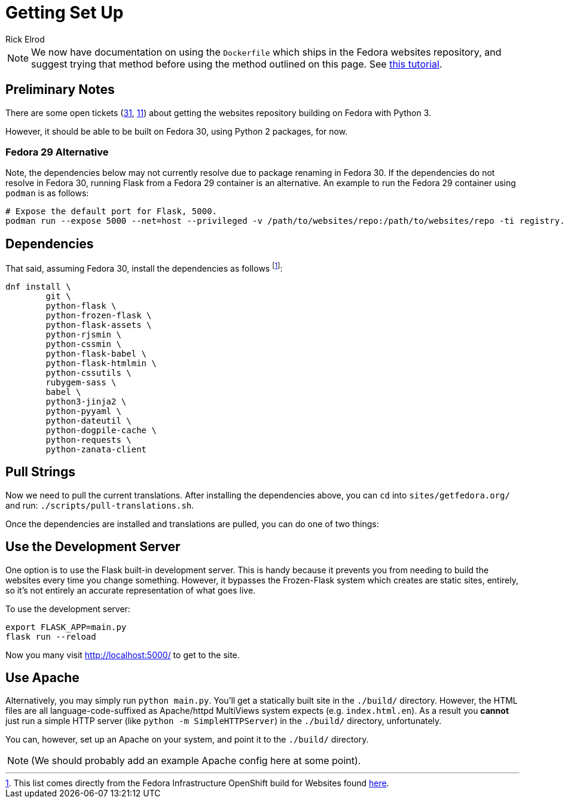 = Getting Set Up
Rick Elrod
:page-authors: {author}

[NOTE]
====
We now have documentation on using the `Dockerfile` which ships in the Fedora
websites repository, and suggest trying that method before using the method
outlined on this page. See link:../setup-docker[this tutorial].
====

== Preliminary Notes

There are some open tickets (https://pagure.io/fedora-web/websites/issue/31[31],
https://pagure.io/fedora-web/websites/issue/11[11]) about getting the websites
repository building on Fedora with Python 3.

However, it should be able to be built on Fedora 30, using Python 2 packages,
for now.

=== Fedora 29 Alternative

Note, the dependencies below may not currently resolve due to package renaming
in Fedora 30. If the dependencies do not resolve in Fedora 30, running Flask
from a Fedora 29 container is an alternative. An example to run the Fedora 29
container using `podman` is as follows:

```
# Expose the default port for Flask, 5000.
podman run --expose 5000 --net=host --privileged -v /path/to/websites/repo:/path/to/websites/repo -ti registry.fedoraproject.org/fedora:29
```

== Dependencies

That said, assuming Fedora 30, install the dependencies as follows
footnote:[This list comes directly from the Fedora Infrastructure OpenShift
build for Websites found
https://infrastructure.fedoraproject.org/cgit/ansible.git/tree/roles/openshift-apps/websites/templates/buildconfig.yml[here].]:

[source,bash]
----
dnf install \
        git \
        python-flask \
        python-frozen-flask \
        python-flask-assets \
        python-rjsmin \
        python-cssmin \
        python-flask-babel \
        python-flask-htmlmin \
        python-cssutils \
        rubygem-sass \
        babel \
        python3-jinja2 \
        python-pyyaml \
        python-dateutil \
        python-dogpile-cache \
        python-requests \
        python-zanata-client
----

== Pull Strings

Now we need to pull the current translations. After installing the dependencies
above, you can `cd` into `sites/getfedora.org/` and run:
`./scripts/pull-translations.sh`.

Once the dependencies are installed and translations are pulled, you can do one
of two things:

== Use the Development Server

One option is to use the Flask built-in development server. This is handy
because it prevents you from needing to build the websites every time you change
something. However, it bypasses the Frozen-Flask system which creates are static
sites, entirely, so it's not entirely an accurate representation of what goes
live.

To use the development server:

[source,bash]
----
export FLASK_APP=main.py
flask run --reload
----

Now you many visit http://localhost:5000/ to get to the site.

== Use Apache

Alternatively, you may simply run `python main.py`. You'll get a statically
built site in the `./build/` directory. However, the HTML files are all
language-code-suffixed as Apache/httpd MultiViews system expects
(e.g. `index.html.en`). As a result you *cannot* just run a simple HTTP server
(like `python -m SimpleHTTPServer`) in the `./build/` directory, unfortunately.

You can, however, set up an Apache on your system, and point it to the
`./build/` directory.

[NOTE]
====
(We should probably add an example Apache config here at some point).
====
